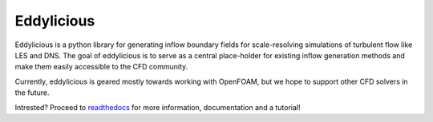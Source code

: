 Eddylicious
===========

Eddylicious is a python library for generating inflow boundary fields for scale-resolving simulations of turbulent flow like LES and DNS.
The goal of eddylicious is to serve as a central place-holder for existing inflow generation methods and make them easily accessible to the CFD community.

Currently, eddylicious is geared mostly towards working with OpenFOAM, but we hope to support other CFD solvers in the future.

Intrested?
Proceed to  `readthedocs <http://eddylicious.readthedocs.io>`_ for more information, documentation and a tutorial!
